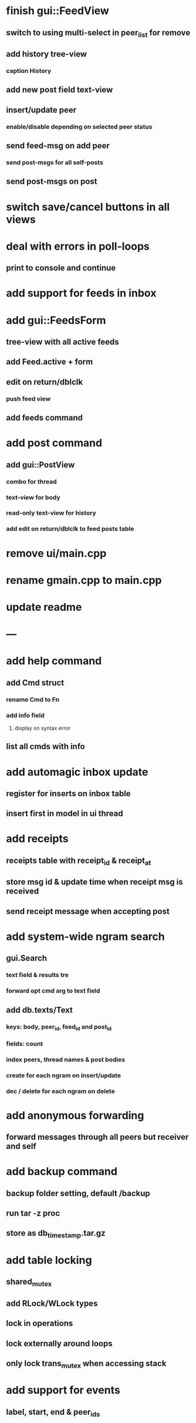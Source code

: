 * finish gui::FeedView
** switch to using multi-select in peer_list for remove
** add history tree-view
*** caption History
** add new post field text-view
** insert/update peer
*** enable/disable depending on selected peer status
** send feed-msg on add peer
*** send post-msgs for all self-posts
** send post-msgs on post
* switch save/cancel buttons in all views
* deal with errors in poll-loops
** print to console and continue
* add support for feeds in inbox
* add gui::FeedsForm
** tree-view with all active feeds
** add Feed.active + form
** edit on return/dblclk
*** push feed view
** add feeds command
* add post command
** add gui::PostView
*** combo for thread
*** text-view for body
*** read-only text-view for history
*** add edit on return/dblclk to feed posts table
* remove ui/main.cpp
* rename gmain.cpp to main.cpp
* update readme
* ---
* add help command
** add Cmd struct
*** rename Cmd to Fn
*** add info field
**** display on syntax error
** list all cmds with info
* add automagic inbox update
** register for inserts on inbox table
** insert first in model in ui thread
* add receipts
** receipts table with receipt_id & receipt_at
** store msg id & update time when receipt msg is received
** send receipt message when accepting post
* add system-wide ngram search
** gui.Search
*** text field & results tre
*** forward opt cmd arg to text field
** add db.texts/Text
*** keys: body, peer_id, feed_id and post_id
*** fields: count
*** index peers, thread names & post bodies
*** create for each ngram on insert/update
*** dec / delete for each ngram on delete
* add anonymous forwarding
** forward messages through all peers but receiver and self
* add backup command
** backup folder setting, default /backup
** run tar -z proc
** store as db_timestamp.tar.gz
* add table locking
** shared_mutex
** add RLock/WLock types
** lock in operations
** lock externally around loops
** only lock trans_mutex when accessing stack
* add support for events
** label, start, end & peer_ids
